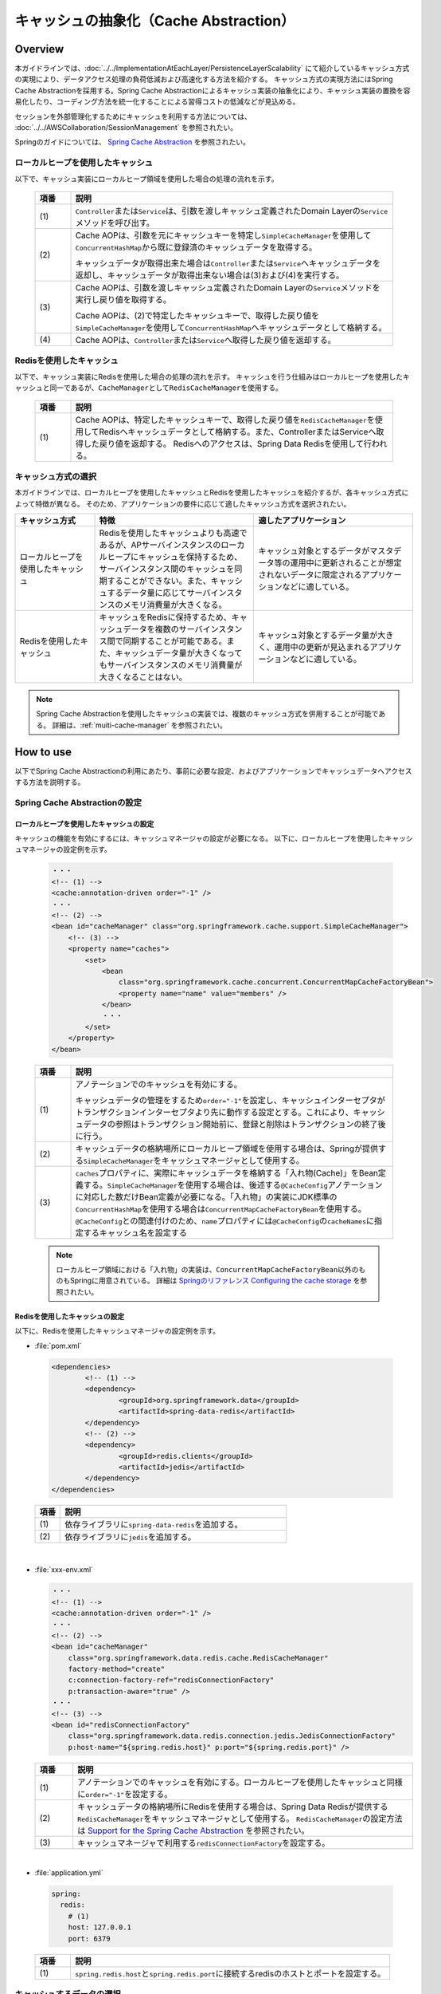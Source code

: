 キャッシュの抽象化（Cache Abstraction）
================================================================================

.. only:: html

 .. contents:: 目次
    :depth: 3
    :local:

Overview
--------------------------------------------------------------------------------

本ガイドラインでは、:doc:`../../ImplementationAtEachLayer/PersistenceLayerScalability` にて紹介しているキャッシュ方式の実現により、データアクセス処理の負荷低減および高速化する方法を紹介する。
キャッシュ方式の実現方法にはSpring Cache Abstractionを採用する。Spring Cache Abstractionによるキャッシュ実装の抽象化により、キャッシュ実装の置換を容易化したり、コーディング方法を統一化することによる習得コストの低減などが見込める。

セッションを外部管理化するためにキャッシュを利用する方法については、 :doc:`../../AWSCollaboration/SessionManagement` を参照されたい。

Springのガイドについては、 `Spring Cache Abstraction <https://docs.spring.io/spring/docs/5.2.3.RELEASE/spring-framework-reference/integration.html#cache>`_ を参照されたい。

.. _cache-local-heap:

ローカルヒープを使用したキャッシュ
^^^^^^^^^^^^^^^^^^^^^^^^^^^^^^^^^^^^^^^^^^^^^^^^^^^^^^^^^^^^^^^^^^^^^^^^^^^^^^^^

以下で、キャッシュ実装にローカルヒープ領域を使用した場合の処理の流れを示す。

  .. figure:: imagesCacheAbstraction/cache-abstraction.png
    :width: 90%
    :align: center

  .. tabularcolumns:: |p{0.10\linewidth}|p{0.90\linewidth}|
  .. list-table::
    :header-rows: 1
    :widths: 10 90

    * - 項番
      - 説明
    * - | (1)
      - \ ``Controller``\または\ ``Service``\は、引数を渡しキャッシュ定義されたDomain Layerの\ ``Service``\メソッドを呼び出す。
    * - | (2)
      - Cache AOPは、引数を元にキャッシュキーを特定し\ ``SimpleCacheManager``\を使用して\ ``ConcurrentHashMap``\から既に登録済のキャッシュデータを取得する。

        キャッシュデータが取得出来た場合は\ ``Controller``\または\ ``Service``\へキャッシュデータを返却し、キャッシュデータが取得出来ない場合は(3)および(4)を実行する。
    * - | (3)
      - Cache AOPは、引数を渡しキャッシュ定義されたDomain Layerの\ ``Service``\メソッドを実行し戻り値を取得する。

        Cache AOPは、(2)で特定したキャッシュキーで、取得した戻り値を\ ``SimpleCacheManager``\を使用して\ ``ConcurrentHashMap``\へキャッシュデータとして格納する。
    * - | (4)
      - Cache AOPは、\ ``Controller``\または\ ``Service``\へ取得した戻り値を返却する。

.. _cache-redis:

Redisを使用したキャッシュ
^^^^^^^^^^^^^^^^^^^^^^^^^^^^^^^^^^^^^^^^^^^^^^^^^^^^^^^^^^^^^^^^^^^^^^^^^^^^^^^^

以下で、キャッシュ実装にRedisを使用した場合の処理の流れを示す。
キャッシュを行う仕組みはローカルヒープを使用したキャッシュと同一であるが、\ ``CacheManager``\として\ ``RedisCacheManager``\を使用する。

  .. figure:: imagesCacheAbstraction/cache-abstraction-redis.png
    :width: 90%
    :align: center

  .. tabularcolumns:: |p{0.10\linewidth}|p{0.90\linewidth}|
  .. list-table::
    :header-rows: 1
    :widths: 10 90

    * - 項番
      - 説明
    * - | (1)
      - Cache AOPは、特定したキャッシュキーで、取得した戻り値を\ ``RedisCacheManager``\を使用してRedisへキャッシュデータとして格納する。また、ControllerまたはServiceへ取得した戻り値を返却する。
        Redisへのアクセスは、Spring Data Redisを使用して行われる。

キャッシュ方式の選択
^^^^^^^^^^^^^^^^^^^^^^^^^^^^^^^^^^^^^^^^^^^^^^^^^^^^^^^^^^^^^^^^^^^^^^^^^^^^^^^^

本ガイドラインでは、ローカルヒープを使用したキャッシュとRedisを使用したキャッシュを紹介するが、各キャッシュ方式によって特徴が異なる。
そのため、アプリケーションの要件に応じて適したキャッシュ方式を選択されたい。

.. tabularcolumns:: |p{0.20\linewidth}|p{0.40\linewidth}|p{0.40\linewidth}|
.. list-table::
  :header-rows: 1
  :widths: 20 40 40

  * - キャッシュ方式
    - 特徴
    - 適したアプリケーション
  * - | ローカルヒープを使用したキャッシュ
    - | Redisを使用したキャッシュよりも高速であるが、APサーバインスタンスのローカルヒープにキャッシュを保持するため、サーバインスタンス間のキャッシュを同期することができない。また、キャッシュするデータ量に応じてサーバインスタンスのメモリ消費量が大きくなる。
    - | キャッシュ対象とするデータがマスタデータ等の運用中に更新されることが想定されないデータに限定されるアプリケーションなどに適している。
  * - | Redisを使用したキャッシュ
    - | キャッシュをRedisに保持するため、キャッシュデータを複数のサーバインスタンス間で同期することが可能である。また、キャッシュデータ量が大きくなってもサーバインスタンスのメモリ消費量が大きくなることはない。
    - | キャッシュ対象とするデータ量が大きく、運用中の更新が見込まれるアプリケーションなどに適している。

.. note::
  Spring Cache Abstractionを使用したキャッシュの実装では、複数のキャッシュ方式を併用することが可能である。
  詳細は、:ref:`muiti-cache-manager` を参照されたい。

How to use
--------------------------------------------------------------------------------

以下でSpring Cache Abstractionの利用にあたり、事前に必要な設定、およびアプリケーションでキャッシュデータへアクセスする方法を説明する。

.. _cache-setting:

Spring Cache Abstractionの設定
^^^^^^^^^^^^^^^^^^^^^^^^^^^^^^^^^^^^^^^^^^^^^^^^^^^^^^^^^^^^^^^^^^^^^^^^^^^^^^^^
.. _cache-local-heap-setting:

ローカルヒープを使用したキャッシュの設定
""""""""""""""""""""""""""""""""""""""""""""""""""""""""""""""""""""""""""""""""

キャッシュの機能を有効にするには、キャッシュマネージャの設定が必要になる。
以下に、ローカルヒープを使用したキャッシュマネージャの設定例を示す。

  .. code-block:: xml

    ・・・
    <!-- (1) -->
    <cache:annotation-driven order="-1" />
    ・・・
    <!-- (2) -->
    <bean id="cacheManager" class="org.springframework.cache.support.SimpleCacheManager">
        <!-- (3) -->
        <property name="caches">
            <set>
                <bean
                    class="org.springframework.cache.concurrent.ConcurrentMapCacheFactoryBean">
                    <property name="name" value="members" />
                </bean>
                ・・・
            </set>
        </property>
    </bean>

  .. tabularcolumns:: |p{0.10\linewidth}|p{0.90\linewidth}|
  .. list-table::
    :header-rows: 1
    :widths: 10 90

    * - 項番
      - 説明
    * - | (1)
      - アノテーションでのキャッシュを有効にする。

        キャッシュデータの管理をするため\ ``order="-1"``\を設定し、キャッシュインターセプタがトランザクションインターセプタより先に動作する設定とする。これにより、キャッシュデータの参照はトランザクション開始前に、登録と削除はトランザクションの終了後に行う。
    * - | (2)
      - キャッシュデータの格納場所にローカルヒープ領域を使用する場合は、Springが提供する\ ``SimpleCacheManager``\をキャッシュマネージャとして使用する。
    * - | (3)
      - \ ``caches``\プロパティに、実際にキャッシュデータを格納する「入れ物(Cache)」をBean定義する。\ ``SimpleCacheManager``\を使用する場合は、後述する\ ``@CacheConfig``\アノテーションに対応した数だけBean定義が必要になる。「入れ物」の実装にJDK標準の\ ``ConcurrentHashMap``\を使用する場合は\ ``ConcurrentMapCacheFactoryBean``\を使用する。\ ``@CacheConfig``\との関連付けのため、\ ``name``\プロパティには\ ``@CacheConfig``\の\ ``cacheNames``\に指定するキャッシュ名を設定する

  .. note::
      ローカルヒープ領域における「入れ物」の実装は、\ ``ConcurrentMapCacheFactoryBean``\以外のものもSpringに用意されている。
      詳細は `Springのリファレンス Configuring the cache storage <https://docs.spring.io/spring/docs/5.2.3.RELEASE/spring-framework-reference/integration.html#cache-store-configuration>`_ を参照されたい。

.. _cache-redis-setting:

Redisを使用したキャッシュの設定
""""""""""""""""""""""""""""""""""""""""""""""""""""""""""""""""""""""""""""""""

以下に、Redisを使用したキャッシュマネージャの設定例を示す。

- :file:`pom.xml`

 .. code-block:: xml

   <dependencies>
           <!-- (1) -->
           <dependency>
                   <groupId>org.springframework.data</groupId>
                   <artifactId>spring-data-redis</artifactId>
           </dependency>
           <!-- (2) -->
           <dependency>
                   <groupId>redis.clients</groupId>
                   <artifactId>jedis</artifactId>
           </dependency>
   </dependencies>


 .. tabularcolumns:: |p{0.10\linewidth}|p{0.90\linewidth}|
 .. list-table::
   :header-rows: 1
   :widths: 10 90

   * - 項番
     - 説明
   * - | (1)
     - | 依存ライブラリに\ ``spring-data-redis``\を追加する。
   * - | (2)
     - | 依存ライブラリに\ ``jedis``\を追加する。

|

- :file:`xxx-env.xml`

  .. code-block:: xml

    ・・・
    <!-- (1) -->
    <cache:annotation-driven order="-1" />
    ・・・
    <!-- (2) -->
    <bean id="cacheManager"
        class="org.springframework.data.redis.cache.RedisCacheManager"
        factory-method="create"
        c:connection-factory-ref="redisConnectionFactory"
        p:transaction-aware="true" />
    ・・・
    <!-- (3) -->
    <bean id="redisConnectionFactory"
        class="org.springframework.data.redis.connection.jedis.JedisConnectionFactory"
        p:host-name="${spring.redis.host}" p:port="${spring.redis.port}" />


  .. tabularcolumns:: |p{0.10\linewidth}|p{0.90\linewidth}|
  .. list-table::
    :header-rows: 1
    :widths: 10 90

    * - 項番
      - 説明
    * - | (1)
      - アノテーションでのキャッシュを有効にする。ローカルヒープを使用したキャッシュと同様に\ ``order="-1"``\を設定する。
    * - | (2)
      - キャッシュデータの格納場所にRedisを使用する場合は、Spring Data Redisが提供する\ ``RedisCacheManager``\をキャッシュマネージャとして使用する。
        \ ``RedisCacheManager``\の設定方法は `Support for the Spring Cache Abstraction <https://docs.spring.io/spring-data/redis/docs/2.2.4.RELEASE/reference/html/#redis:support:cache-abstraction>`_ を参照されたい。
    * - | (3)
      - キャッシュマネージャで利用する\ ``redisConnectionFactory``\を設定する。

|

- :file:`application.yml`

 .. code-block:: yaml

   spring:
     redis:
       # (1)
       host: 127.0.0.1
       port: 6379


 .. tabularcolumns:: |p{0.10\linewidth}|p{0.90\linewidth}|
 .. list-table::
   :header-rows: 1
   :widths: 10 90

   * - 項番
     - 説明
   * - | (1)
     - | \ ``spring.redis.host``\と\ ``spring.redis.port``\に接続するredisのホストとポートを設定する。

.. _cache-data-regist:

キャッシュするデータの選択
^^^^^^^^^^^^^^^^^^^^^^^^^^^^^^^^^^^^^^^^^^^^^^^^^^^^^^^^^^^^^^^^^^^^^^^^^^^^^^^^

以下にキャッシュしたいデータを定義する方法を説明する。
Spring Cache Abstractionでは、メソッドにアノテーションを定義することでキャッシュ対象データを選択する方式をとる。
対象メソッドの戻り値がキャッシュ対象のデータとなる。

  .. code-block:: java

    // omitted...
    // (1)
    @CacheConfig(cacheNames = "members")
    public class MemberUpdateServiceImpl implements MemberUpdateService {
      // omitted...
      @Transactional(readOnly = true)
      // (2)
      @Cacheable(key = "'member/' + #customerNo")
      public Member findMember(String customerNo) throws IOException {
        // omitted...
      }
      // omitted...
    }

  .. tabularcolumns:: |p{0.10\linewidth}|p{0.90\linewidth}|
  .. list-table::
    :header-rows: 1
    :widths: 10 90

    * - 項番
      - 説明
    * - | (1)
      - \ ``CacheConfig``\アノテーションをクラスへ付与する。

        このクラス内のキャッシュアノテーションの属性cacheNamesを設定する。
        ここで設定したcacheNamesはredisに格納する際のキープレフィックス（この例では「members::」）となる。
    * - | (2)
      - \ ``Cacheable``\アノテーションをキャッシュ対象の参照メソッドへ付与する。

        属性key(キャッシュキー)を設定する。この例では、文字列引数(customerNo)の値にプレフィックス'member/'を付けてキーにしている。例えば customerNo=000001 の場合、キャッシュキーは「members::member/000001」となり、キャッシュされる値はメソッドの戻り値となる。

  .. warning::

    Spring Cache Abstractionのアノテーションを使用する場合は、\ ``@Cacheable``\、\ ``@CachePut``\と\ ``@CacheEvict``\アノテーションの属性 *value* (または *cacheNames* )の値は、Spring frameworkがキャッシュオペレーション作成時に必須の値となるため設定すること。

    また、インタフェースにSpring Cache Abstractionのアノテーションを付与することは基本的に推奨していない。理由としては、インタフェースのメソッドの引数名はデフォルトでは取得できないためである。

    詳細な内容については `Spring Cache AbstractionのリファレンスのTips <https://docs.spring.io/spring/docs/5.2.3.RELEASE/spring-framework-reference/integration.html#cache-annotation-enable>`_\ を参照されたい。

キャッシュしたデータの削除
^^^^^^^^^^^^^^^^^^^^^^^^^^^^^^^^^^^^^^^^^^^^^^^^^^^^^^^^^^^^^^^^^^^^^^^^^^^^^^^^

キャッシュデータは、対象データが更新または、削除された場合にキャッシュデータの削除が必要になる。

以下にキャッシュしたデータを削除する定義方法を説明する。
Spring Cache Abstractionでは、メソッドにアノテーションを定義することでキャッシュ対象データを削除する方式をとる。
メソッドで定義したアノテーションキーが削除対象データのキーとなる。

  .. code-block:: java

    // omitted...
    // (1)
    @CacheConfig(cacheNames = "members")
    public class MemberUpdateServiceImpl implements MemberUpdateService {
      // omitted...
      @Transactional(readOnly = true)
      // (2)
      @Cacheable(key = "'member/' + #customerNo")
      public Member findMember(String customerNo) throws IOException {
        // omitted...
      }
      // (3)
      // omitted...
      @CacheEvict(key = "'member/' + #member.customerNo")
      public void updateMember(Member member) {
        // omitted...
      }
    }

  .. tabularcolumns:: |p{0.10\linewidth}|p{0.90\linewidth}|
  .. list-table::
    :header-rows: 1
    :widths: 10 90

    * - 項番
      - 説明
    * - | (1)
      - \ ``CacheConfig``\アノテーションをクラスへ付与する。
        ここで設定したcacheNamesはredisに格納する際のキープレフィックス（この例では「members::」）となる。
    * - | (2)
      - \ :ref:`cache-data-regist`\で説明したキャッシュデータを登録または参照するメソッド定義。
    * - | (3)
      - \ ``CacheEvict``\アノテーションをキャッシュ対象の更新メソッドへ付与する。

        属性key(キャッシュキー)を設定する。この例では、引数であるMemberオブジェクトのフィールド(customerNo)の値にプレフィックス'member/'を付けてキーにしている。例えば customerNo=000001 の場合、キャッシュキーは「members::member/000001」となり、(2)でキャッシュされたキーを同じになるため、(2)でキャッシュされた値を削除する。

  .. warning::
    トランザクショナルなDBの値をキャッシュデータにしている場合は、DBの値更新時に完全なデータの同期が出来ない事に注意が必要である。

    DBの値が更新され、コミットされてからキャッシュデータが削除されるまでの間のデータ参照は古いキャッシュデータが参照される。



注意事項
^^^^^^^^^^^^^^^^^^^^^^^^^^^^^^^^^^^^^^^^^^^^^^^^^^^^^^^^^^^^^^^^^^^^^^^^^^^^^^^^
- ローカルヒープ領域を利用した場合は、キャッシュが共有される範囲は同一のDIコンテナ内のみである。
- 特にローカルヒープ領域をキャッシュ格納場所に使用する場合は、キャッシュ対象データのサイズに注意すること。ヒープサイズに見合わない量のデータをキャッシュした場合、パフォーマンスが低下したりメモリ不足に陥る可能性がある。そのような場合には、ローカルヒープ領域外を格納場所として使用するなどを検討すること。
- 本ガイドラインで説明しているセッションの外部管理の方法と、:ref:`cache-redis-setting` にて説明した方法でRedisを使用したキャッシュを併用する場合、接続先のRedisは同一のRedisとなる。高負荷での運用が想定されるアプリケーションについては、セッション情報とキャッシュを格納するRedisを別にすることでコネクション数の枯渇を回避することが出来る。キャッシュ格納用のRedisの設定方法については、 :ref:`redis-setting-for-multi-instance` を参照。

How to extend
--------------------------------------------------------------------------------

.. _redis-setting-for-multi-instance:

目的別に接続先Redisを指定する
^^^^^^^^^^^^^^^^^^^^^^^^^^^^^^^^^^^^^^^^^^^^^^^^^^^^^^^^^^^^^^^^^^^^^^^^^^^^^^^^

高負荷での運用が想定される場合等、セッションの外部管理やキャッシュの格納等の複数の目的でRedisを使用する際に、利用目的別に接続先のRedisを別にすることが望ましいケースがある。

以下に、キャッシュ格納用のRedisを目的別に設定する方法を示す。

  .. code-block:: xml

    ・・・
    <cache:annotation-driven order="-1" />
    ・・・
    <!-- (1) -->
    <bean id="cacheManager"
        class="org.springframework.data.redis.cache.RedisCacheManager"
        factory-method="create"
        c:connection-factory-ref="jedisConnectionFactoryForCache"
        p:transaction-aware="true" />

    <!-- (2) -->
    <bean id="jedisConnectionFactoryForCache"
        class="org.springframework.data.redis.connection.jedis.JedisConnectionFactory">
        <constructor-arg index="0">
            <!-- (3) -->
            <bean
                class="org.springframework.data.redis.connection.RedisClusterConfiguration">
                <constructor-arg>
                    <list>
                        <value>${redis.cache.cluster.node1}</value>
                        <value>${redis.cache.cluster.node2}</value>
                        <value>${redis.cache.cluster.node3}</value>
                    </list>
                </constructor-arg>
            </bean>
        </constructor-arg>
        <constructor-arg index="1">
            <!-- (4) -->
            <bean class="redis.clients.jedis.JedisPoolConfig">
                <property name="maxTotal" value="${redis.cache.maxTotal}" />
                <property name="maxIdle" value="${redis.cache.maxIdle}" />
                <property name="maxWaitMillis" value="${redis.cache.maxWaitMillis}" />
                <property name="minIdle" value="${redis.cache.minIdle}" />
            </bean>
        </constructor-arg>
    </bean>

    <!-- (5) -->
    <bean id="jedisConnectionFactoryForSession" primary="true"
        class="org.springframework.data.redis.connection.jedis.JedisConnectionFactory">
        <constructor-arg index="0">
            <bean
                class="org.springframework.data.redis.connection.RedisClusterConfiguration">
                <constructor-arg>
                    <list>
                        <value>${redis.session.cluster.node1}</value>
                    </list>
                </constructor-arg>
            </bean>
        </constructor-arg>
        <constructor-arg index="1">
            <bean class="redis.clients.jedis.JedisPoolConfig">
                <property name="maxTotal" value="${redis.session.maxTotal}" />
                <property name="maxIdle" value="${redis.session.maxIdle}" />
                <property name="maxWaitMillis" value="${redis.session.maxWaitMillis}" />
                <property name="minIdle" value="${redis.session.minIdle}" />
            </bean>
        </constructor-arg>
    </bean>

  .. tabularcolumns:: |p{0.10\linewidth}|p{0.90\linewidth}|
  .. list-table::
    :header-rows: 1
    :widths: 10 90

    * - 項番
      - 説明
    * - | (1)
      - キャッシュマネージャとして\ `RedisCacheManager`\を使用する。
    * - | (2)
      - \ `JedisConnectionFactory`\を使用したコネクションファクトリのBean定義を行う。コンストラクタに\ `RedisClusterConfiguration`\と\ `JedisPoolConfig`\を指定し、接続先のRedisクラスタの指定および接続設定を行う。AutoConfigurationによる\ `RedisConnectionFactory`\のBean定義との重複を避けるため、idを"jedisConnectionFactory"とは異なる文字列とする。

        .. note::

         \ `JedisConnectionFactory`\のコンストラクタに\ `RedisClusterConfiguration`\を指定する場合、接続先のRedisはクラスタ構成であることが必須となる。スタンドアローン構成のRedisに接続する場合は\ `JedisConnectionFactory`\に直接接続先のServerとPortを指定すること。
         指定方法については、`Spring Data Redisのリファレンス <https://docs.spring.io/spring-data/redis/docs/2.2.4.RELEASE/reference/html/#redis:connectors:jedis>`_ を参照されたい。

    * - | (3)
      - \ `RedisClusterConfiguration`\のBean定義を行う。コンストラクタの引数に接続先のノードを指定する。
    * - | (4)
      - \ `JedisPoolConfig`\のBean定義を行う。
    * - | (5)
      - \ `RedisConnectionFactory`\インタフェースの実装クラスをBean定義すると、AutoConfigurationによる\ `RedisConnectionFactory`\のBean定義が無効となる。そのため、Spring Sessionがセッション情報をRedisに格納するために使用する\ `JedisConnectionFactory`\のBean定義を行う。\ `primary="true"`\を指定し、Spring Sessionが\ `RedisTemplate`\を生成する際に優先的に使用させる。

  プロパティキーに対応する値の設定を行う。

  .. code-block:: yaml

   redis:
     cache:
       cluster:
         # (1)
         node1:
           127.0.0.1:30001
         node2:
           127.0.0.1:30002
         node3:
           127.0.0.1:30003
       # (2)
       maxTotal: 8
       maxIdle: 8
       maxWaitMillis: -1
       minIdle: 0
     session:
       cluster:
         # (3)
         node1:
           127.0.0.1:30004
         node2:
           127.0.0.1:30005
         node3:
           127.0.0.1:30006
       # (4)
       maxTotal: 8
       maxIdle: 8
       maxWaitMillis: -1
       minIdle: 0

  .. tabularcolumns:: |p{0.10\linewidth}|p{0.90\linewidth}|
  .. list-table::
    :header-rows: 1
    :widths: 10 90

    * - 項番
      - 説明
    * - | (1)
      - キャッシュを格納するRedisの接続先ノードを指定する。
    * - | (2)
      - キャッシュを格納するRedisの\ `JedisPoolConfig`\に設定するプロパティを指定する。
    * - | (3)
      - セッションを格納するRedisの接続先ノードを指定する。
    * - | (4)
      - セッションを格納するRedisの\ `JedisPoolConfig`\に設定するプロパティを指定する。

.. _muiti-cache-manager:

複数のキャッシュマネージャを併用する
^^^^^^^^^^^^^^^^^^^^^^^^^^^^^^^^^^^^^^^^^^^^^^^^^^^^^^^^^^^^^^^^^^^^^^^^^^^^^^^^

Spring Cache Abstractionでは、複数のキャッシュマネージャを別のBean名で定義しておき、\ `@Cacheable`\アノテーションの\ `cacheManager`\属性に指定することで、キャッシュ対象データ毎に使用するキャッシュマネージャを指定することが可能である。
詳細は、`Custom cache resolution <Custom cache resolution <https://docs.spring.io/spring/docs/5.2.3.RELEASE/spring-framework-reference/integration.html#cache-annotations-cacheable-cache-resolver>`_ を参照されたい。

.. raw:: latex

   \newpage
